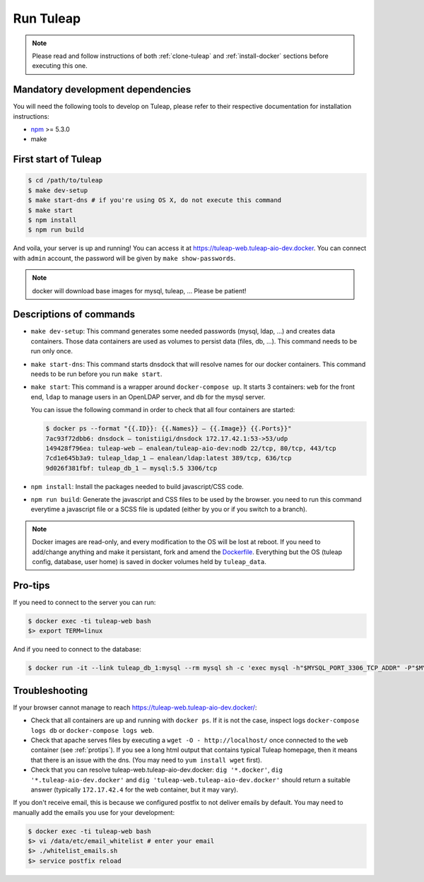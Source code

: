 Run Tuleap
==========

.. NOTE:: Please read and follow instructions of both :ref:`clone-tuleap` and
    :ref:`install-docker` sections before executing this one.

Mandatory development dependencies
----------------------------------

You will need the following tools to develop on Tuleap, please refer to their
respective documentation for installation instructions:

- `npm <https://docs.npmjs.com/>`_ >= 5.3.0
- make


First start of Tuleap
---------------------

.. code-block:: bash

    $ cd /path/to/tuleap
    $ make dev-setup
    $ make start-dns # if you're using OS X, do not execute this command
    $ make start
    $ npm install
    $ npm run build

And voila, your server is up and running! You can access it at
https://tuleap-web.tuleap-aio-dev.docker. You can connect with ``admin``
account, the password will be given by ``make show-passwords``.

.. image:: ../../images/its-Magic.gif
   :alt: It's Magic!
   :align: center

.. NOTE:: docker will download base images for mysql, tuleap, … Please be patient!

Descriptions of commands
------------------------

* ``make dev-setup``: This command generates some needed passwords (mysql, ldap,
  …) and creates data containers. Those data containers are used as volumes to
  persist data (files, db, …). This command needs to be run only once.
* ``make start-dns``: This command starts dnsdock that will resolve names for
  our docker containers. This command needs to be run before you run ``make start``.
* ``make start``: This command is a wrapper around ``docker-compose up``. It
  starts 3 containers: ``web`` for the front end, ``ldap`` to manage users in an
  OpenLDAP server, and ``db`` for the mysql server.

  You can issue the following command in order to check that all four containers are started:

  .. code-block:: bash

    $ docker ps --format "{{.ID}}: {{.Names}} — {{.Image}} {{.Ports}}"
    7ac93f72dbb6: dnsdock — tonistiigi/dnsdock 172.17.42.1:53->53/udp
    149428f796ea: tuleap-web — enalean/tuleap-aio-dev:nodb 22/tcp, 80/tcp, 443/tcp
    7cd1e645b3a9: tuleap_ldap_1 — enalean/ldap:latest 389/tcp, 636/tcp
    9d026f381fbf: tuleap_db_1 — mysql:5.5 3306/tcp

* ``npm install``: Install the packages needed to build javascript/CSS code.

* ``npm run build``: Generate the javascript and CSS files to be used by the browser. you
  need to run this command everytime a javascript file or a SCSS file is updated (either by you
  or if you switch to a branch).

.. NOTE:: Docker images are read-only, and every modification to the OS will be
    lost at reboot. If you need to add/change anything and make it persistant, fork
    and amend the `Dockerfile <https://registry.hub.docker.com/u/enalean/tuleap-aio-dev/>`_.
    Everything but the OS (tuleap config, database, user home) is saved in docker volumes held by ``tuleap_data``.

.. _protips:

Pro-tips
--------

If you need to connect to the server you can run:

.. code-block:: bash

    $ docker exec -ti tuleap-web bash
    $> export TERM=linux

And if you need to connect to the database:

.. code-block:: bash

    $ docker run -it --link tuleap_db_1:mysql --rm mysql sh -c 'exec mysql -h"$MYSQL_PORT_3306_TCP_ADDR" -P"$MYSQL_PORT_3306_TCP_PORT" -uroot -p"$MYSQL_ENV_MYSQL_ROOT_PASSWORD" tuleap'

Troubleshooting
---------------

If your browser cannot manage to reach https://tuleap-web.tuleap-aio-dev.docker/:

* Check that all containers are up and running with ``docker ps``. If it is not
  the case, inspect logs ``docker-compose logs db`` or ``docker-compose logs web``.
* Check that apache serves files by executing a ``wget -O -
  http://localhost/`` once connected to the ``web`` container (see
  :ref:`protips`). If you see a long html output that contains typical Tuleap
  homepage, then it means that there is an issue with the dns. (You may need to ``yum install wget`` first).
* Check that you can resolve tuleap-web.tuleap-aio-dev.docker: ``dig
  '*.docker'``, ``dig '*.tuleap-aio-dev.docker'`` and ``dig
  'tuleap-web.tuleap-aio-dev.docker'`` should return a suitable answer
  (typically ``172.17.42.4`` for the web container, but it may vary).

If you don't receive email, this is because we configured postfix to not deliver emails by default. You may need to manually add the emails you use for your development:

.. code-block:: bash

    $ docker exec -ti tuleap-web bash
    $> vi /data/etc/email_whitelist # enter your email
    $> ./whitelist_emails.sh
    $> service postfix reload
